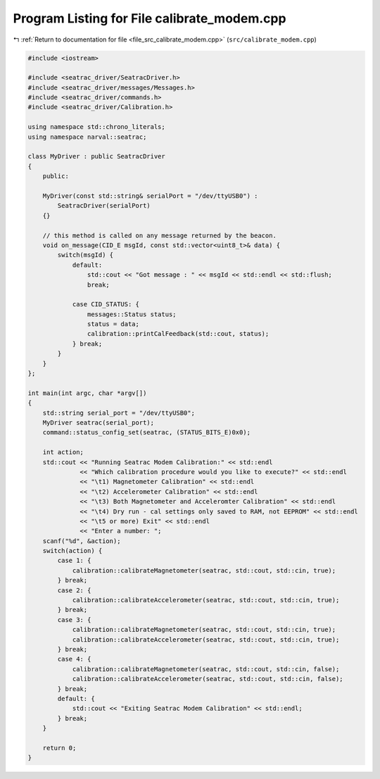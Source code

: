 
.. _program_listing_file_src_calibrate_modem.cpp:

Program Listing for File calibrate_modem.cpp
============================================

|exhale_lsh| :ref:`Return to documentation for file <file_src_calibrate_modem.cpp>` (``src/calibrate_modem.cpp``)

.. |exhale_lsh| unicode:: U+021B0 .. UPWARDS ARROW WITH TIP LEFTWARDS

.. code-block:: cpp

   #include <iostream>
   
   #include <seatrac_driver/SeatracDriver.h>
   #include <seatrac_driver/messages/Messages.h>
   #include <seatrac_driver/commands.h>
   #include <seatrac_driver/Calibration.h>
   
   using namespace std::chrono_literals;
   using namespace narval::seatrac;
   
   class MyDriver : public SeatracDriver
   {
       public:
   
       MyDriver(const std::string& serialPort = "/dev/ttyUSB0") :
           SeatracDriver(serialPort)
       {}
   
       // this method is called on any message returned by the beacon.
       void on_message(CID_E msgId, const std::vector<uint8_t>& data) {
           switch(msgId) {
               default:
                   std::cout << "Got message : " << msgId << std::endl << std::flush;
                   break;
   
               case CID_STATUS: {
                   messages::Status status;
                   status = data;
                   calibration::printCalFeedback(std::cout, status);
               } break;
           }
       }
   };
   
   int main(int argc, char *argv[])
   {
       std::string serial_port = "/dev/ttyUSB0";
       MyDriver seatrac(serial_port);
       command::status_config_set(seatrac, (STATUS_BITS_E)0x0);
   
       int action;
       std::cout << "Running Seatrac Modem Calibration:" << std::endl
                 << "Which calibration procedure would you like to execute?" << std::endl
                 << "\t1) Magnetometer Calibration" << std::endl
                 << "\t2) Accelerometer Calibration" << std::endl
                 << "\t3) Both Magnetometer and Acceleromter Calibration" << std::endl
                 << "\t4) Dry run - cal settings only saved to RAM, not EEPROM" << std::endl
                 << "\t5 or more) Exit" << std::endl
                 << "Enter a number: ";
       scanf("%d", &action);
       switch(action) {
           case 1: {
               calibration::calibrateMagnetometer(seatrac, std::cout, std::cin, true);
           } break;
           case 2: {
               calibration::calibrateAccelerometer(seatrac, std::cout, std::cin, true);
           } break;
           case 3: {
               calibration::calibrateMagnetometer(seatrac, std::cout, std::cin, true);
               calibration::calibrateAccelerometer(seatrac, std::cout, std::cin, true);
           } break;
           case 4: {
               calibration::calibrateMagnetometer(seatrac, std::cout, std::cin, false);
               calibration::calibrateAccelerometer(seatrac, std::cout, std::cin, false);
           } break;
           default: {
               std::cout << "Exiting Seatrac Modem Calibration" << std::endl;
           } break;
       }
   
       return 0;
   }
